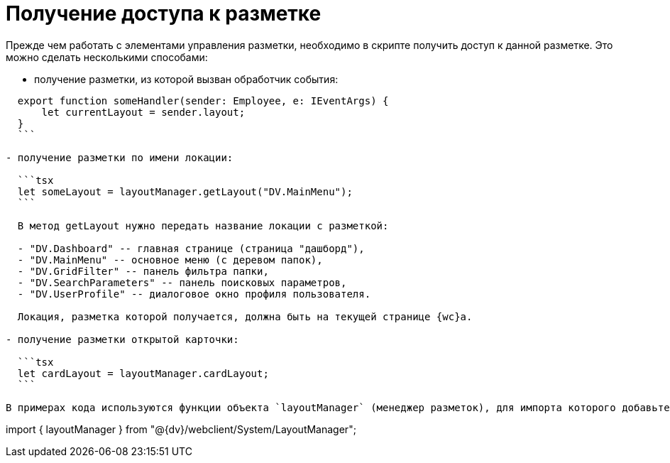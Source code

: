 = Получение доступа к разметке

Прежде чем работать с элементами управления разметки, необходимо в скрипте получить доступ к данной разметке. Это можно сделать несколькими способами:

* получение разметки, из которой вызван обработчик события:
[source,typescript]
----
  export function someHandler(sender: Employee, e: IEventArgs) {
      let currentLayout = sender.layout;
  }
  ```

- получение разметки по имени локации:

  ```tsx
  let someLayout = layoutManager.getLayout("DV.MainMenu");
  ```

  В метод getLayout нужно передать название локации с разметкой:

  - "DV.Dashboard" -- главная странице (страница "дашборд"),
  - "DV.MainMenu" -- основное меню (с деревом папок),
  - "DV.GridFilter" -- панель фильтра папки,
  - "DV.SearchParameters" -- панель поисковых параметров,
  - "DV.UserProfile" -- диалоговое окно профиля пользователя.

  Локация, разметка которой получается, должна быть на текущей странице {wc}а.

- получение разметки открытой карточки:

  ```tsx
  let cardLayout = layoutManager.cardLayout;
  ```

В примерах кода используются функции объекта `layoutManager` (менеджер разметок), для импорта которого добавьте в скрипт следующий код:

----

import { layoutManager } from "@{dv}/webclient/System/LayoutManager";
```